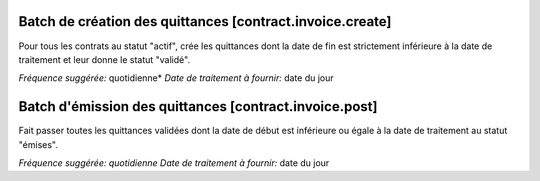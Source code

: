 Batch de création des quittances [contract.invoice.create]
==========================================================

Pour tous les contrats au statut "actif", crée les quittances dont la date de
fin est strictement inférieure à la date de traitement et leur donne le statut
"validé".

*Fréquence suggérée:* quotidienne*
*Date de traitement à fournir:* date du jour

Batch d'émission des quittances [contract.invoice.post]
=======================================================

Fait passer toutes les quittances validées dont la date de début est
inférieure ou égale à la date de traitement au statut "émises".

*Fréquence suggérée: quotidienne*
*Date de traitement à fournir:* date du jour
